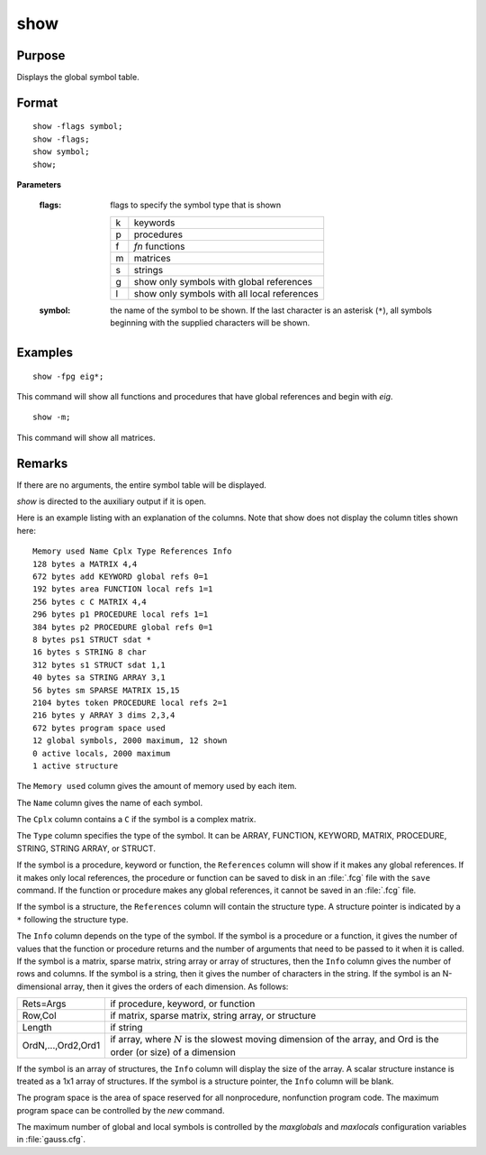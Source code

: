 
show
==============================================

Purpose
----------------
Displays the global symbol table.

.. _show:
.. index:: show

Format
----------------

::

    show -flags symbol;
    show -flags;
    show symbol;
    show;

**Parameters**

    :flags: flags to specify the symbol type that is shown
    
        .. csv-table::
            :widths: auto
    
            "k", "keywords"
            "p", "procedures"
            "f", "`fn` functions"
            "m", "matrices"
            "s", "strings"
            "g", "show only symbols with global references"
            "l", "show only symbols with all local references"
    
    :symbol: the name of the symbol to be shown. If the last character is
        an asterisk (``*``), all symbols beginning with the supplied characters will be shown.

Examples
----------------

::

    show -fpg eig*;

This command will show all functions and procedures that have global
references and begin with *eig*.

::

    show -m;

This command will show all matrices.

Remarks
-------

If there are no arguments, the entire symbol table will be displayed.

`show` is directed to the auxiliary output if it is open.

Here is an example listing with an explanation of the columns. Note that
show does not display the column titles shown here:

::

    Memory used Name Cplx Type References Info
    128 bytes a MATRIX 4,4
    672 bytes add KEYWORD global refs 0=1
    192 bytes area FUNCTION local refs 1=1
    256 bytes c C MATRIX 4,4
    296 bytes p1 PROCEDURE local refs 1=1
    384 bytes p2 PROCEDURE global refs 0=1
    8 bytes ps1 STRUCT sdat *
    16 bytes s STRING 8 char
    312 bytes s1 STRUCT sdat 1,1
    40 bytes sa STRING ARRAY 3,1
    56 bytes sm SPARSE MATRIX 15,15
    2104 bytes token PROCEDURE local refs 2=1
    216 bytes y ARRAY 3 dims 2,3,4
    672 bytes program space used
    12 global symbols, 2000 maximum, 12 shown
    0 active locals, 2000 maximum
    1 active structure

The ``Memory used`` column gives the amount of memory used by each item.

The ``Name`` column gives the name of each symbol.

The ``Cplx`` column contains a ``C`` if the symbol is a complex matrix.

The ``Type`` column specifies the type of the symbol. It can be ARRAY,
FUNCTION, KEYWORD, MATRIX, PROCEDURE, STRING, STRING ARRAY, or STRUCT.

If the symbol is a procedure, keyword or function, the ``References``
column will show if it makes any global references. If it makes only
local references, the procedure or function can be saved to disk in an
:file:`.fcg` file with the ``save`` command. If the function or procedure makes any
global references, it cannot be saved in an :file:`.fcg` file.

If the symbol is a structure, the ``References`` column will contain the
structure type. A structure pointer is indicated by a ``*`` following the
structure type.

The ``Info`` column depends on the type of the symbol. If the symbol is a
procedure or a function, it gives the number of values that the function
or procedure returns and the number of arguments that need to be passed
to it when it is called. If the symbol is a matrix, sparse matrix,
string array or array of structures, then the ``Info`` column gives the
number of rows and columns. If the symbol is a string, then it gives the
number of characters in the string. If the symbol is an N-dimensional
array, then it gives the orders of each dimension. As follows:

===================== ===========================================
Rets=Args             if procedure, keyword, or function
Row,Col               if matrix, sparse matrix, string array, or structure
Length                if string
OrdN,...,Ord2,Ord1    if array, where :math:`N` is the slowest moving dimension of the array, and Ord is the order (or size) of a dimension
===================== ===========================================

If the symbol is an array of structures, the ``Info`` column will display
the size of the array. A scalar structure instance is treated as a 1x1
array of structures. If the symbol is a structure pointer, the ``Info``
column will be blank.

The program space is the area of space reserved for all nonprocedure,
nonfunction program code. The maximum program space can be controlled by
the `new` command.

The maximum number of global and local symbols is controlled by the
*maxglobals* and *maxlocals* configuration variables in :file:`gauss.cfg`.

.. seealso:: Functions `new`, `delete`
